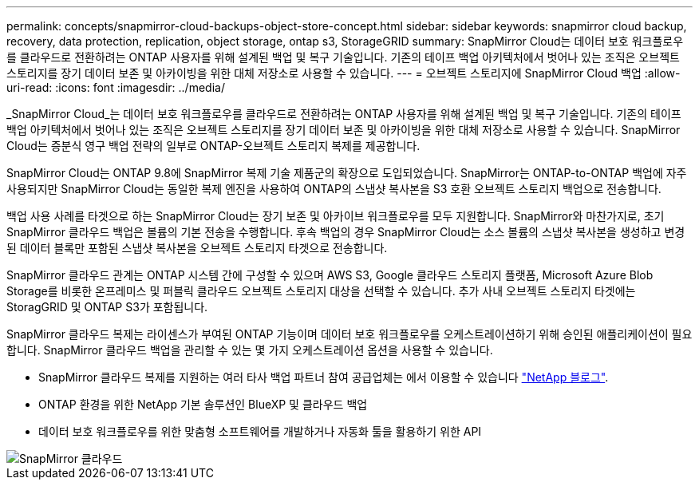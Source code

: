 ---
permalink: concepts/snapmirror-cloud-backups-object-store-concept.html 
sidebar: sidebar 
keywords: snapmirror cloud backup, recovery, data protection, replication, object storage, ontap s3, StorageGRID 
summary: SnapMirror Cloud는 데이터 보호 워크플로우를 클라우드로 전환하려는 ONTAP 사용자를 위해 설계된 백업 및 복구 기술입니다. 기존의 테이프 백업 아키텍처에서 벗어나 있는 조직은 오브젝트 스토리지를 장기 데이터 보존 및 아카이빙을 위한 대체 저장소로 사용할 수 있습니다. 
---
= 오브젝트 스토리지에 SnapMirror Cloud 백업
:allow-uri-read: 
:icons: font
:imagesdir: ../media/


[role="lead"]
_SnapMirror Cloud_는 데이터 보호 워크플로우를 클라우드로 전환하려는 ONTAP 사용자를 위해 설계된 백업 및 복구 기술입니다. 기존의 테이프 백업 아키텍처에서 벗어나 있는 조직은 오브젝트 스토리지를 장기 데이터 보존 및 아카이빙을 위한 대체 저장소로 사용할 수 있습니다. SnapMirror Cloud는 증분식 영구 백업 전략의 일부로 ONTAP-오브젝트 스토리지 복제를 제공합니다.

SnapMirror Cloud는 ONTAP 9.8에 SnapMirror 복제 기술 제품군의 확장으로 도입되었습니다. SnapMirror는 ONTAP-to-ONTAP 백업에 자주 사용되지만 SnapMirror Cloud는 동일한 복제 엔진을 사용하여 ONTAP의 스냅샷 복사본을 S3 호환 오브젝트 스토리지 백업으로 전송합니다.

백업 사용 사례를 타겟으로 하는 SnapMirror Cloud는 장기 보존 및 아카이브 워크플로우를 모두 지원합니다. SnapMirror와 마찬가지로, 초기 SnapMirror 클라우드 백업은 볼륨의 기본 전송을 수행합니다. 후속 백업의 경우 SnapMirror Cloud는 소스 볼륨의 스냅샷 복사본을 생성하고 변경된 데이터 블록만 포함된 스냅샷 복사본을 오브젝트 스토리지 타겟으로 전송합니다.

SnapMirror 클라우드 관계는 ONTAP 시스템 간에 구성할 수 있으며 AWS S3, Google 클라우드 스토리지 플랫폼, Microsoft Azure Blob Storage를 비롯한 온프레미스 및 퍼블릭 클라우드 오브젝트 스토리지 대상을 선택할 수 있습니다. 추가 사내 오브젝트 스토리지 타겟에는 StoragGRID 및 ONTAP S3가 포함됩니다.

SnapMirror 클라우드 복제는 라이센스가 부여된 ONTAP 기능이며 데이터 보호 워크플로우를 오케스트레이션하기 위해 승인된 애플리케이션이 필요합니다. SnapMirror 클라우드 백업을 관리할 수 있는 몇 가지 오케스트레이션 옵션을 사용할 수 있습니다.

* SnapMirror 클라우드 복제를 지원하는 여러 타사 백업 파트너 참여 공급업체는 에서 이용할 수 있습니다 link:https://www.netapp.com/blog/new-backup-architecture-snapdiff-v3/["NetApp 블로그"^].
* ONTAP 환경을 위한 NetApp 기본 솔루션인 BlueXP 및 클라우드 백업
* 데이터 보호 워크플로우를 위한 맞춤형 소프트웨어를 개발하거나 자동화 툴을 활용하기 위한 API


image::../media/snapmirror-cloud.gif[SnapMirror 클라우드]
